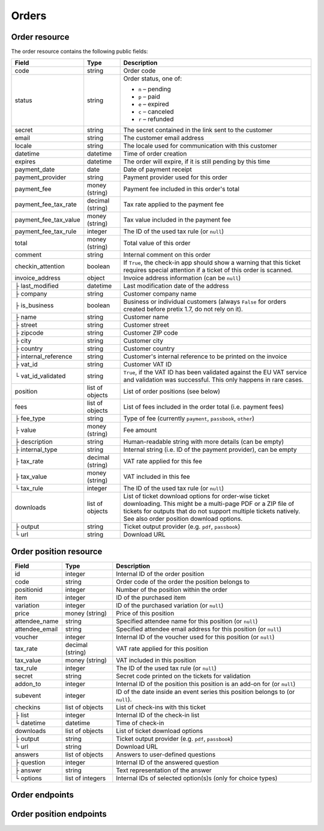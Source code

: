.. spelling:: checkins

Orders
======

Order resource
--------------

The order resource contains the following public fields:

.. rst-class:: rest-resource-table

===================================== ========================== =======================================================
Field                                 Type                       Description
===================================== ========================== =======================================================
code                                  string                     Order code
status                                string                     Order status, one of:

                                                                 * ``n`` – pending
                                                                 * ``p`` – paid
                                                                 * ``e`` – expired
                                                                 * ``c`` – canceled
                                                                 * ``r`` – refunded
secret                                string                     The secret contained in the link sent to the customer
email                                 string                     The customer email address
locale                                string                     The locale used for communication with this customer
datetime                              datetime                   Time of order creation
expires                               datetime                   The order will expire, if it is still pending by this time
payment_date                          date                       Date of payment receipt
payment_provider                      string                     Payment provider used for this order
payment_fee                           money (string)             Payment fee included in this order's total
payment_fee_tax_rate                  decimal (string)           Tax rate applied to the payment fee
payment_fee_tax_value                 money (string)             Tax value included in the payment fee
payment_fee_tax_rule                  integer                    The ID of the used tax rule (or ``null``)
total                                 money (string)             Total value of this order
comment                               string                     Internal comment on this order
checkin_attention                     boolean                    If ``True``, the check-in app should show a warning
                                                                 that this ticket requires special attention if a ticket
                                                                 of this order is scanned.
invoice_address                       object                     Invoice address information (can be ``null``)
├ last_modified                       datetime                   Last modification date of the address
├ company                             string                     Customer company name
├ is_business                         boolean                    Business or individual customers (always ``False``
                                                                 for orders created before pretix 1.7, do not rely on
                                                                 it).
├ name                                string                     Customer name
├ street                              string                     Customer street
├ zipcode                             string                     Customer ZIP code
├ city                                string                     Customer city
├ country                             string                     Customer country
├ internal_reference                  string                     Customer's internal reference to be printed on the invoice
├ vat_id                              string                     Customer VAT ID
└ vat_id_validated                    string                     ``True``, if the VAT ID has been validated against the
                                                                 EU VAT service and validation was successful. This only
                                                                 happens in rare cases.
position                              list of objects            List of order positions (see below)
fees                                  list of objects            List of fees included in the order total (i.e.
                                                                 payment fees)
├ fee_type                            string                     Type of fee (currently ``payment``, ``passbook``,
                                                                 ``other``)
├ value                               money (string)             Fee amount
├ description                         string                     Human-readable string with more details (can be empty)
├ internal_type                       string                     Internal string (i.e. ID of the payment provider),
                                                                 can be empty
├ tax_rate                            decimal (string)           VAT rate applied for this fee
├ tax_value                           money (string)             VAT included in this fee
└ tax_rule                            integer                    The ID of the used tax rule (or ``null``)
downloads                             list of objects            List of ticket download options for order-wise ticket
                                                                 downloading. This might be a multi-page PDF or a ZIP
                                                                 file of tickets for outputs that do not support
                                                                 multiple tickets natively. See also order position
                                                                 download options.
├ output                              string                     Ticket output provider (e.g. ``pdf``, ``passbook``)
└ url                                 string                     Download URL
===================================== ========================== =======================================================


.. versionchanged:: 1.6

   The ``invoice_address.country`` attribute contains a two-letter country code for all new orders. For old orders,
   a custom text might still be returned.

.. versionchanged:: 1.7

   The attributes ``invoice_address.vat_id_validated`` and ``invoice_address.is_business`` have been added.
   The attributes ``order.payment_fee``, ``order.payment_fee_tax_rate`` and ``order.payment_fee_tax_value`` have been
   deprecated in favor of the new ``fees`` attribute but will still be served and removed in 1.9.

.. versionchanged:: 1.9

   First write operations (``…/mark_paid/``, ``…/mark_pending/``, ``…/mark_canceled/``, ``…/mark_expired/``) have been added.
   The attribute ``invoice_address.internal_reference`` has been added.

.. versionchanged:: 1.13

   The field ``checkin_attention`` has been added.

.. _order-position-resource:

Order position resource
-----------------------

.. rst-class:: rest-resource-table

===================================== ========================== =======================================================
Field                                 Type                       Description
===================================== ========================== =======================================================
id                                    integer                    Internal ID of the order position
code                                  string                     Order code of the order the position belongs to
positionid                            integer                    Number of the position within the order
item                                  integer                    ID of the purchased item
variation                             integer                    ID of the purchased variation (or ``null``)
price                                 money (string)             Price of this position
attendee_name                         string                     Specified attendee name for this position (or ``null``)
attendee_email                        string                     Specified attendee email address for this position (or ``null``)
voucher                               integer                    Internal ID of the voucher used for this position (or ``null``)
tax_rate                              decimal (string)           VAT rate applied for this position
tax_value                             money (string)             VAT included in this position
tax_rule                              integer                    The ID of the used tax rule (or ``null``)
secret                                string                     Secret code printed on the tickets for validation
addon_to                              integer                    Internal ID of the position this position is an add-on for (or ``null``)
subevent                              integer                    ID of the date inside an event series this position belongs to (or ``null``).
checkins                              list of objects            List of check-ins with this ticket
├ list                                integer                    Internal ID of the check-in list
└ datetime                            datetime                   Time of check-in
downloads                             list of objects            List of ticket download options
├ output                              string                     Ticket output provider (e.g. ``pdf``, ``passbook``)
└ url                                 string                     Download URL
answers                               list of objects            Answers to user-defined questions
├ question                            integer                    Internal ID of the answered question
├ answer                              string                     Text representation of the answer
└ options                             list of integers           Internal IDs of selected option(s)s (only for choice types)
===================================== ========================== =======================================================

.. versionchanged:: 1.7

   The attribute ``tax_rule`` has been added.

.. versionchanged:: 1.11

   The attribute ``checkins.list`` has been added.


Order endpoints
---------------

.. http:get:: /api/v1/organizers/(organizer)/events/(event)/orders/

   Returns a list of all orders within a given event.

   **Example request**:

   .. sourcecode:: http

      GET /api/v1/organizers/bigevents/events/sampleconf/orders/ HTTP/1.1
      Host: pretix.eu
      Accept: application/json, text/javascript

   **Example response**:

   .. sourcecode:: http

      HTTP/1.1 200 OK
      Vary: Accept
      Content-Type: application/json

      {
        "count": 1,
        "next": null,
        "previous": null,
        "results": [
          {
            "code": "ABC12",
            "status": "p",
            "secret": "k24fiuwvu8kxz3y1",
            "email": "tester@example.org",
            "locale": "en",
            "datetime": "2017-12-01T10:00:00Z",
            "expires": "2017-12-10T10:00:00Z",
            "payment_date": "2017-12-05",
            "payment_provider": "banktransfer",
            "fees": [],
            "total": "23.00",
            "comment": "",
            "checkin_attention": false,
            "invoice_address": {
                "last_modified": "2017-12-01T10:00:00Z",
                "is_business": True,
                "company": "Sample company",
                "name": "John Doe",
                "street": "Test street 12",
                "zipcode": "12345",
                "city": "Testington",
                "country": "Testikistan",
                "internal_reference": "",
                "vat_id": "EU123456789",
                "vat_id_validated": False
            },
            "positions": [
              {
                "id": 23442,
                "order": "ABC12",
                "positionid": 1,
                "item": 1345,
                "variation": null,
                "price": "23.00",
                "attendee_name": "Peter",
                "attendee_email": null,
                "voucher": null,
                "tax_rate": "0.00",
                "tax_value": "0.00",
                "tax_rule": null,
                "secret": "z3fsn8jyufm5kpk768q69gkbyr5f4h6w",
                "addon_to": null,
                "subevent": null,
                "checkins": [
                  {
                    "list": 44,
                    "datetime": "2017-12-25T12:45:23Z"
                  }
                ],
                "answers": [
                  {
                    "question": 12,
                    "answer": "Foo",
                    "options": []
                  }
                ],
                "downloads": [
                  {
                    "output": "pdf",
                    "url": "https://pretix.eu/api/v1/organizers/bigevents/events/sampleconf/orderpositions/23442/download/pdf/"
                  }
                ]
              }
            ],
            "downloads": [
              {
                "output": "pdf",
                "url": "https://pretix.eu/api/v1/organizers/bigevents/events/sampleconf/orders/ABC12/download/pdf/"
              }
            ]
          }
        ]
      }

   :query integer page: The page number in case of a multi-page result set, default is 1
   :query string ordering: Manually set the ordering of results. Valid fields to be used are ``datetime``, ``code`` and
                           ``status``. Default: ``datetime``
   :query string code: Only return orders that match the given order code
   :query string status: Only return orders in the given order status (see above)
   :query string email: Only return orders created with the given email address
   :query string locale: Only return orders with the given customer locale
   :param organizer: The ``slug`` field of the organizer to fetch
   :param event: The ``slug`` field of the event to fetch
   :statuscode 200: no error
   :statuscode 401: Authentication failure
   :statuscode 403: The requested organizer/event does not exist **or** you have no permission to view this resource.

.. http:get:: /api/v1/organizers/(organizer)/events/(event)/orders/(code)/

   Returns information on one order, identified by its order code.

   **Example request**:

   .. sourcecode:: http

      GET /api/v1/organizers/bigevents/events/sampleconf/orders/ABC12/ HTTP/1.1
      Host: pretix.eu
      Accept: application/json, text/javascript

   **Example response**:

   .. sourcecode:: http

      HTTP/1.1 200 OK
      Vary: Accept
      Content-Type: application/json

      {
        "code": "ABC12",
        "status": "p",
        "secret": "k24fiuwvu8kxz3y1",
        "email": "tester@example.org",
        "locale": "en",
        "datetime": "2017-12-01T10:00:00Z",
        "expires": "2017-12-10T10:00:00Z",
        "payment_date": "2017-12-05",
        "payment_provider": "banktransfer",
        "fees": [],
        "total": "23.00",
        "comment": "",
        "checkin_attention": false,
        "invoice_address": {
            "last_modified": "2017-12-01T10:00:00Z",
            "company": "Sample company",
            "is_business": True,
            "name": "John Doe",
            "street": "Test street 12",
            "zipcode": "12345",
            "city": "Testington",
            "country": "Testikistan",
            "internal_reference": "",
            "vat_id": "EU123456789",
            "vat_id_validated": False
        },
        "positions": [
          {
            "id": 23442,
            "order": "ABC12",
            "positionid": 1,
            "item": 1345,
            "variation": null,
            "price": "23.00",
            "attendee_name": "Peter",
            "attendee_email": null,
            "voucher": null,
            "tax_rate": "0.00",
            "tax_rule": null,
            "tax_value": "0.00",
            "secret": "z3fsn8jyufm5kpk768q69gkbyr5f4h6w",
            "addon_to": null,
            "subevent": null,
            "checkins": [
              {
                "list": 44,
                "datetime": "2017-12-25T12:45:23Z"
              }
            ],
            "answers": [
              {
                "question": 12,
                "answer": "Foo",
                "options": []
              }
            ],
            "downloads": [
              {
                "output": "pdf",
                "url": "https://pretix.eu/api/v1/organizers/bigevents/events/sampleconf/orderpositions/23442/download/pdf/"
              }
            ]
          }
        ],
        "downloads": [
          {
            "output": "pdf",
            "url": "https://pretix.eu/api/v1/organizers/bigevents/events/sampleconf/orders/ABC12/download/pdf/"
          }
        ]
      }

   :param organizer: The ``slug`` field of the organizer to fetch
   :param event: The ``slug`` field of the event to fetch
   :param code: The ``code`` field of the order to fetch
   :statuscode 200: no error
   :statuscode 401: Authentication failure
   :statuscode 403: The requested organizer/event does not exist **or** you have no permission to view this resource.
   :statuscode 404: The requested order does not exist.

.. http:get:: /api/v1/organizers/(organizer)/events/(event)/orders/(code)/download/(output)/

   Download tickets for an order, identified by its order code. Depending on the chosen output, the response might
   be a ZIP file, PDF file or something else. The order details response contains a list of output options for this
   particular order.

   Tickets can be only downloaded if the order is paid and if ticket downloads are active. Note that in some cases the
   ticket file might not yet have been created. In that case, you will receive a status code :http:statuscode:`409` and
   you are expected to retry the request after a short period of waiting.

   **Example request**:

   .. sourcecode:: http

      GET /api/v1/organizers/bigevents/events/sampleconf/orders/ABC12/download/pdf/ HTTP/1.1
      Host: pretix.eu
      Accept: application/json, text/javascript

   **Example response**:

   .. sourcecode:: http

      HTTP/1.1 200 OK
      Vary: Accept
      Content-Type: application/pdf

      ...

   :param organizer: The ``slug`` field of the organizer to fetch
   :param event: The ``slug`` field of the event to fetch
   :param code: The ``code`` field of the order to fetch
   :param output: The internal name of the output provider to use
   :statuscode 200: no error
   :statuscode 401: Authentication failure
   :statuscode 403: The requested organizer/event does not exist **or** you have no permission to view this resource
                    **or** downloads are not available for this order at this time. The response content will
                    contain more details.
   :statuscode 404: The requested order or output provider does not exist.
   :statuscode 409: The file is not yet ready and will now be prepared. Retry the request after waiting for a few
                          seconds.

.. http:post:: /api/v1/organizers/(organizer)/events/(event)/orders/(code)/mark_paid/

   Marks a pending or expired order as successfully paid.

   **Example request**:

   .. sourcecode:: http

      POST /api/v1/organizers/bigevents/events/sampleconf/orders/ABC12/mark_paid/ HTTP/1.1
      Host: pretix.eu
      Accept: application/json, text/javascript

   **Example response**:

   .. sourcecode:: http

      HTTP/1.1 200 OK
      Vary: Accept
      Content-Type: application/json

      {
        "code": "ABC12",
        "status": "p",
        ...
      }

   :param organizer: The ``slug`` field of the organizer to modify
   :param event: The ``slug`` field of the event to modify
   :param code: The ``code`` field of the order to modify
   :statuscode 200: no error
   :statuscode 400: The order cannot be marked as paid, either because the current order status does not allow it or because no quota is left to perform the operation.
   :statuscode 401: Authentication failure
   :statuscode 403: The requested organizer/event does not exist **or** you have no permission to view this resource.
   :statuscode 404: The requested order does not exist.
   :statuscode 409: The server was unable to acquire a lock and could not process your request. You can try again after a short waiting period.

.. http:post:: /api/v1/organizers/(organizer)/events/(event)/orders/(code)/mark_canceled/

   Marks a pending order as canceled.

   **Example request**:

   .. sourcecode:: http

      POST /api/v1/organizers/bigevents/events/sampleconf/orders/ABC12/mark_canceled/ HTTP/1.1
      Host: pretix.eu
      Accept: application/json, text/javascript
      Content-Type: text/json

      {
          "send_email": true
      }

   **Example response**:

   .. sourcecode:: http

      HTTP/1.1 200 OK
      Vary: Accept
      Content-Type: application/json

      {
        "code": "ABC12",
        "status": "c",
        ...
      }

   :param organizer: The ``slug`` field of the organizer to modify
   :param event: The ``slug`` field of the event to modify
   :param code: The ``code`` field of the order to modify
   :statuscode 200: no error
   :statuscode 400: The order cannot be marked as canceled since the current order status does not allow it.
   :statuscode 401: Authentication failure
   :statuscode 403: The requested organizer/event does not exist **or** you have no permission to view this resource.
   :statuscode 404: The requested order does not exist.

.. http:post:: /api/v1/organizers/(organizer)/events/(event)/orders/(code)/mark_pending/

   Marks a paid order as unpaid.

   **Example request**:

   .. sourcecode:: http

      POST /api/v1/organizers/bigevents/events/sampleconf/orders/ABC12/mark_pending/ HTTP/1.1
      Host: pretix.eu
      Accept: application/json, text/javascript

   **Example response**:

   .. sourcecode:: http

      HTTP/1.1 200 OK
      Vary: Accept
      Content-Type: application/json

      {
        "code": "ABC12",
        "status": "n",
        ...
      }

   :param organizer: The ``slug`` field of the organizer to modify
   :param event: The ``slug`` field of the event to modify
   :param code: The ``code`` field of the order to modify
   :statuscode 200: no error
   :statuscode 400: The order cannot be marked as unpaid since the current order status does not allow it.
   :statuscode 401: Authentication failure
   :statuscode 403: The requested organizer/event does not exist **or** you have no permission to view this resource.
   :statuscode 404: The requested order does not exist.

.. http:post:: /api/v1/organizers/(organizer)/events/(event)/orders/(code)/mark_expired/

   Marks a unpaid order as expired.

   **Example request**:

   .. sourcecode:: http

      POST /api/v1/organizers/bigevents/events/sampleconf/orders/ABC12/mark_expired/ HTTP/1.1
      Host: pretix.eu
      Accept: application/json, text/javascript

   **Example response**:

   .. sourcecode:: http

      HTTP/1.1 200 OK
      Vary: Accept
      Content-Type: application/json

      {
        "code": "ABC12",
        "status": "e",
        ...
      }

   :param organizer: The ``slug`` field of the organizer to modify
   :param event: The ``slug`` field of the event to modify
   :param code: The ``code`` field of the order to modify
   :statuscode 200: no error
   :statuscode 400: The order cannot be marked as expired since the current order status does not allow it.
   :statuscode 401: Authentication failure
   :statuscode 403: The requested organizer/event does not exist **or** you have no permission to view this resource.
   :statuscode 404: The requested order does not exist.

.. http:post:: /api/v1/organizers/(organizer)/events/(event)/orders/(code)/extend/

   Extends the payment deadline of a pending order. If the order is already expired and quota is still
   available, its state will be changed to pending.

   The only required parameter of this operation is ``expires``, which should contain a date in the future.
   Note that only a date is expected, not a datetime, since pretix will always set the deadline to the end of the
   day in the event's timezone.

   You can pass the optional parameter ``force``. If it is set to ``true``, the operation will be performed even if
   it leads to an overbooked quota because the order was expired and the tickets have been sold again.

   **Example request**:

   .. sourcecode:: http

      POST /api/v1/organizers/bigevents/events/sampleconf/orders/ABC12/extend/ HTTP/1.1
      Host: pretix.eu
      Accept: application/json, text/javascript
      Content-Type: text/json

      {
          "expires": "2017-10-28",
          "force": false
      }

   **Example response**:

   .. sourcecode:: http

      HTTP/1.1 200 OK
      Vary: Accept
      Content-Type: application/json

      {
        "code": "ABC12",
        "status": "n",
        "expires": "2017-10-28T23:59:59Z",
        ...
      }

   :param organizer: The ``slug`` field of the organizer to modify
   :param event: The ``slug`` field of the event to modify
   :param code: The ``code`` field of the order to modify
   :statuscode 200: no error
   :statuscode 400: The order cannot be extended since the current order status does not allow it or no quota is available or the submitted date is invalid.
   :statuscode 401: Authentication failure
   :statuscode 403: The requested organizer/event does not exist **or** you have no permission to view this resource.
   :statuscode 404: The requested order does not exist.


Order position endpoints
------------------------

.. http:get:: /api/v1/organizers/(organizer)/events/(event)/orderpositions/

   Returns a list of all order positions within a given event.

   **Example request**:

   .. sourcecode:: http

      GET /api/v1/organizers/bigevents/events/sampleconf/orderpositions/ HTTP/1.1
      Host: pretix.eu
      Accept: application/json, text/javascript

   **Example response**:

   .. sourcecode:: http

      HTTP/1.1 200 OK
      Vary: Accept
      Content-Type: application/json

      {
        "count": 1,
        "next": null,
        "previous": null,
        "results": [
          {
            "id": 23442,
            "order": "ABC12",
            "positionid": 1,
            "item": 1345,
            "variation": null,
            "price": "23.00",
            "attendee_name": "Peter",
            "attendee_email": null,
            "voucher": null,
            "tax_rate": "0.00",
            "tax_rule": null,
            "tax_value": "0.00",
            "secret": "z3fsn8jyufm5kpk768q69gkbyr5f4h6w",
            "addon_to": null,
            "subevent": null,
            "checkins": [
              {
                "list": 44,
                "datetime": "2017-12-25T12:45:23Z"
              }
            ],
            "answers": [
              {
                "question": 12,
                "answer": "Foo",
                "options": []
              }
            ],
            "downloads": [
              {
                "output": "pdf",
                "url": "https://pretix.eu/api/v1/organizers/bigevents/events/sampleconf/orderpositions/23442/download/pdf/"
              }
            ]
          }
        ]
      }

   :query integer page: The page number in case of a multi-page result set, default is 1
   :query string ordering: Manually set the ordering of results. Valid fields to be used are ``order__code``,
                           ``order__datetime``, ``positionid``, ``attendee_name``, and ``order__status``. Default:
                           ``order__datetime,positionid``
   :query string order: Only return positions of the order with the given order code
   :query integer item: Only return positions with the purchased item matching the given ID.
   :query integer variation: Only return positions with the purchased item variation matching the given ID.
   :query string attendee_name: Only return positions with the given value in the attendee_name field. Also, add-on
                                products positions are shown if they refer to an attendee with the given name.
   :query string secret: Only return positions with the given ticket secret.
   :query string order__status: Only return positions with the given order status.
   :query bollean has_checkin: If set to ``true`` or ``false``, only return positions that have or have not been
                               checked in already.
   :query integer subevent: Only return positions of the sub-event with the given ID
   :query integer addon_to: Only return positions that are add-ons to the position with the given ID.
   :param organizer: The ``slug`` field of the organizer to fetch
   :param event: The ``slug`` field of the event to fetch
   :statuscode 200: no error
   :statuscode 401: Authentication failure
   :statuscode 403: The requested organizer/event does not exist **or** you have no permission to view this resource.

.. http:get:: /api/v1/organizers/(organizer)/events/(event)/orderpositions/(id)/

   Returns information on one order position, identified by its internal ID.

   **Example request**:

   .. sourcecode:: http

      GET /api/v1/organizers/bigevents/events/sampleconf/orderpositions/23442/ HTTP/1.1
      Host: pretix.eu
      Accept: application/json, text/javascript

   **Example response**:

   .. sourcecode:: http

      HTTP/1.1 200 OK
      Vary: Accept
      Content-Type: application/json

      {
        "id": 23442,
        "order": "ABC12",
        "positionid": 1,
        "item": 1345,
        "variation": null,
        "price": "23.00",
        "attendee_name": "Peter",
        "attendee_email": null,
        "voucher": null,
        "tax_rate": "0.00",
        "tax_rule": null,
        "tax_value": "0.00",
        "secret": "z3fsn8jyufm5kpk768q69gkbyr5f4h6w",
        "addon_to": null,
        "subevent": null,
        "checkins": [
          {
            "list": 44,
            "datetime": "2017-12-25T12:45:23Z"
          }
        ],
        "answers": [
          {
            "question": 12,
            "answer": "Foo",
            "options": []
          }
        ],
        "downloads": [
          {
            "output": "pdf",
            "url": "https://pretix.eu/api/v1/organizers/bigevents/events/sampleconf/orderpositions/23442/download/pdf/"
          }
        ]
      }

   :param organizer: The ``slug`` field of the organizer to fetch
   :param event: The ``slug`` field of the event to fetch
   :param id: The ``id`` field of the order position to fetch
   :statuscode 200: no error
   :statuscode 401: Authentication failure
   :statuscode 403: The requested organizer/event does not exist **or** you have no permission to view this resource.
   :statuscode 404: The requested order position does not exist.

.. http:get:: /api/v1/organizers/(organizer)/events/(event)/orderpositions/(id)/download/(output)/

   Download tickets for one order position, identified by its internal ID.
   Depending on the chosen output, the response might be a ZIP file, PDF file or something else. The order details
   response contains a list of output options for this particular order position.

   Tickets can be only downloaded if the order is paid and if ticket downloads are active. Also, depending on event
   configuration downloads might be only unavailable for add-on products or non-admission products.
   Note that in some cases the ticket file might not yet have been created. In that case, you will receive a status
   code :http:statuscode:`409` and you are expected to retry the request after a short period of waiting.

   **Example request**:

   .. sourcecode:: http

      GET /api/v1/organizers/bigevents/events/sampleconf/orderpositions/23442/download/pdf/ HTTP/1.1
      Host: pretix.eu
      Accept: application/json, text/javascript

   **Example response**:

   .. sourcecode:: http

      HTTP/1.1 200 OK
      Vary: Accept
      Content-Type: application/pdf

      ...

   :param organizer: The ``slug`` field of the organizer to fetch
   :param event: The ``slug`` field of the event to fetch
   :param id: The ``id`` field of the order position to fetch
   :param output: The internal name of the output provider to use
   :statuscode 200: no error
   :statuscode 401: Authentication failure
   :statuscode 403: The requested organizer/event does not exist **or** you have no permission to view this resource
                    **or** downloads are not available for this order position at this time. The response content will
                    contain more details.
   :statuscode 404: The requested order position or download provider does not exist.
   :statuscode 409: The file is not yet ready and will now be prepared. Retry the request after waiting for a few
                    seconds.
